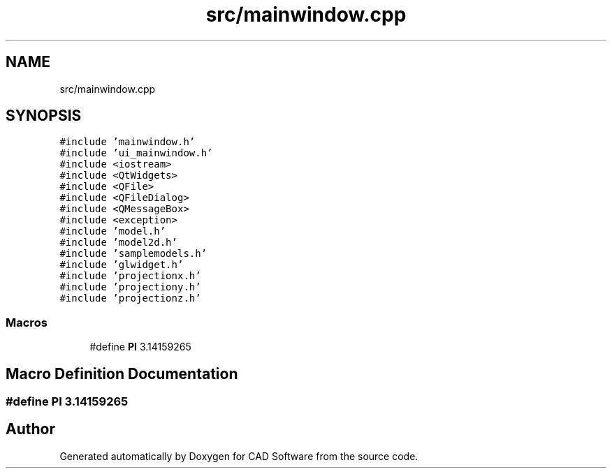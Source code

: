 .TH "src/mainwindow.cpp" 3 "Fri Apr 6 2018" "CAD Software" \" -*- nroff -*-
.ad l
.nh
.SH NAME
src/mainwindow.cpp
.SH SYNOPSIS
.br
.PP
\fC#include 'mainwindow\&.h'\fP
.br
\fC#include 'ui_mainwindow\&.h'\fP
.br
\fC#include <iostream>\fP
.br
\fC#include <QtWidgets>\fP
.br
\fC#include <QFile>\fP
.br
\fC#include <QFileDialog>\fP
.br
\fC#include <QMessageBox>\fP
.br
\fC#include <exception>\fP
.br
\fC#include 'model\&.h'\fP
.br
\fC#include 'model2d\&.h'\fP
.br
\fC#include 'samplemodels\&.h'\fP
.br
\fC#include 'glwidget\&.h'\fP
.br
\fC#include 'projectionx\&.h'\fP
.br
\fC#include 'projectiony\&.h'\fP
.br
\fC#include 'projectionz\&.h'\fP
.br

.SS "Macros"

.in +1c
.ti -1c
.RI "#define \fBPI\fP   3\&.14159265"
.br
.in -1c
.SH "Macro Definition Documentation"
.PP 
.SS "#define PI   3\&.14159265"

.SH "Author"
.PP 
Generated automatically by Doxygen for CAD Software from the source code\&.
